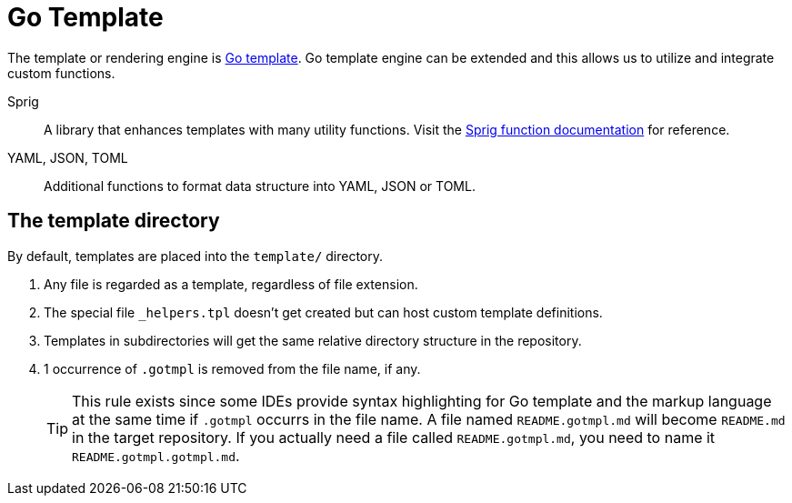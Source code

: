 = Go Template

The template or rendering engine is https://golang.org/pkg/text/template/[Go template].
Go template engine can be extended and this allows us to utilize and integrate custom functions.

Sprig::
A library that enhances templates with many utility functions.
Visit the https://masterminds.github.io/sprig/[Sprig function documentation] for reference.

YAML, JSON, TOML::
Additional functions to format data structure into YAML, JSON or TOML.

== The template directory

By default, templates are placed into the `template/` directory.

. Any file is regarded as a template, regardless of file extension.
. The special file `_helpers.tpl` doesn't get created but can host custom template definitions.
. Templates in subdirectories will get the same relative directory structure in the repository.
. 1 occurrence of `.gotmpl` is removed from the file name, if any.
+
[TIP]
====
This rule exists since some IDEs provide syntax highlighting for Go template and the markup language at the same time if `.gotmpl` occurrs in the file name.
A file named `README.gotmpl.md` will become `README.md` in the target repository.
If you actually need a file called `README.gotmpl.md`, you need to name it `README.gotmpl.gotmpl.md`.
====
